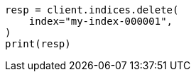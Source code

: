 // This file is autogenerated, DO NOT EDIT
// indices/delete-index.asciidoc:10

[source, python]
----
resp = client.indices.delete(
    index="my-index-000001",
)
print(resp)
----
